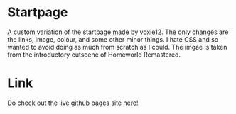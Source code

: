 * Startpage
A custom variation of the startpage made by [[https://github.com/voxie12/voxie12.github.io][voxie12]].
The only changes are the links, image, colour, and some other minor things. I hate CSS and so wanted to avoid doing as much from scratch as I could.
The imgae is taken from the introductory cutscene of Homeworld Remastered.
* Link
Do check out the live github pages site [[https://janjoar.github.io/StartpageCustom/][here!]]
